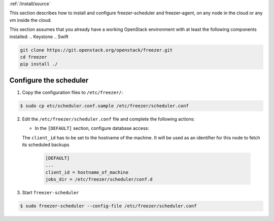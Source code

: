 :ref:`/install/source`

This section describes how to install and configure freezer-scheduler and
freezer-agent, on any node in the cloud or any vm inside the cloud.

This section assumes that you already have a working OpenStack
environment with at least the following components installed:
.. Keystone
.. Swift

.. code-block:: bash

  git clone https://git.openstack.org/openstack/freezer.git
  cd freezer
  pip install ./


Configure the scheduler
-----------------------

1. Copy the configuration files to ``/etc/freezer/``:


.. code-block:: console

   $ sudo cp etc/scheduler.conf.sample /etc/freezer/scheduler.conf


2. Edit the ``/etc/freezer/scheduler.conf`` file and complete the following
   actions:

   * In the ``[DEFAULT]`` section, configure database access:

   The ``client_id`` has to be set to the hostname of the machine. It will be
   used as an identifier for this node to fetch its scheduled backups

     .. code-block:: ini

        [DEFAULT]
        ...
        client_id = hostname_of_machine
        jobs_dir = /etc/freezer/scheduler/conf.d


3. Start ``freezer-scheduler``


.. code-block:: console

   $ sudo freezer-scheduler --config-file /etc/freezer/scheduler.conf
